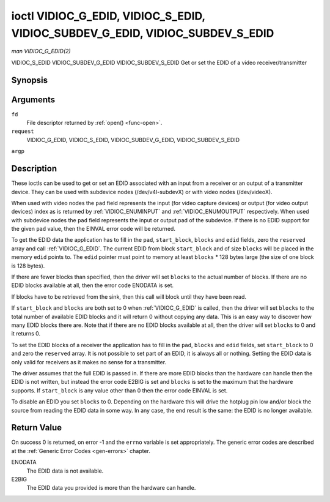 .. -*- coding: utf-8; mode: rst -*-

.. _VIDIOC_G_EDID:

******************************************************************************
ioctl VIDIOC_G_EDID, VIDIOC_S_EDID, VIDIOC_SUBDEV_G_EDID, VIDIOC_SUBDEV_S_EDID
******************************************************************************

*man VIDIOC_G_EDID(2)*

VIDIOC_S_EDID
VIDIOC_SUBDEV_G_EDID
VIDIOC_SUBDEV_S_EDID
Get or set the EDID of a video receiver/transmitter


Synopsis
========

.. c:function:: int ioctl( int fd, int request, struct v4l2_edid *argp )

.. c:function:: int ioctl( int fd, int request, struct v4l2_edid *argp )

Arguments
=========

``fd``
    File descriptor returned by :ref:`open() <func-open>`.

``request``
    VIDIOC_G_EDID, VIDIOC_S_EDID, VIDIOC_SUBDEV_G_EDID,
    VIDIOC_SUBDEV_S_EDID

``argp``


Description
===========

These ioctls can be used to get or set an EDID associated with an input
from a receiver or an output of a transmitter device. They can be used
with subdevice nodes (/dev/v4l-subdevX) or with video nodes
(/dev/videoX).

When used with video nodes the ``pad`` field represents the input (for
video capture devices) or output (for video output devices) index as is
returned by :ref:`VIDIOC_ENUMINPUT` and
:ref:`VIDIOC_ENUMOUTPUT` respectively. When used
with subdevice nodes the ``pad`` field represents the input or output
pad of the subdevice. If there is no EDID support for the given ``pad``
value, then the EINVAL error code will be returned.

To get the EDID data the application has to fill in the ``pad``,
``start_block``, ``blocks`` and ``edid`` fields, zero the ``reserved``
array and call :ref:`VIDIOC_G_EDID`. The current EDID from block
``start_block`` and of size ``blocks`` will be placed in the memory
``edid`` points to. The ``edid`` pointer must point to memory at least
``blocks`` * 128 bytes large (the size of one block is 128 bytes).

If there are fewer blocks than specified, then the driver will set
``blocks`` to the actual number of blocks. If there are no EDID blocks
available at all, then the error code ENODATA is set.

If blocks have to be retrieved from the sink, then this call will block
until they have been read.

If ``start_block`` and ``blocks`` are both set to 0 when
:ref:`VIDIOC_G_EDID` is called, then the driver will set ``blocks`` to the
total number of available EDID blocks and it will return 0 without
copying any data. This is an easy way to discover how many EDID blocks
there are. Note that if there are no EDID blocks available at all, then
the driver will set ``blocks`` to 0 and it returns 0.

To set the EDID blocks of a receiver the application has to fill in the
``pad``, ``blocks`` and ``edid`` fields, set ``start_block`` to 0 and
zero the ``reserved`` array. It is not possible to set part of an EDID,
it is always all or nothing. Setting the EDID data is only valid for
receivers as it makes no sense for a transmitter.

The driver assumes that the full EDID is passed in. If there are more
EDID blocks than the hardware can handle then the EDID is not written,
but instead the error code E2BIG is set and ``blocks`` is set to the
maximum that the hardware supports. If ``start_block`` is any value
other than 0 then the error code EINVAL is set.

To disable an EDID you set ``blocks`` to 0. Depending on the hardware
this will drive the hotplug pin low and/or block the source from reading
the EDID data in some way. In any case, the end result is the same: the
EDID is no longer available.


.. _v4l2-edid:

.. flat-table:: struct v4l2_edid
    :header-rows:  0
    :stub-columns: 0
    :widths:       1 1 2


    -  .. row 1

       -  __u32

       -  ``pad``

       -  Pad for which to get/set the EDID blocks. When used with a video
          device node the pad represents the input or output index as
          returned by :ref:`VIDIOC_ENUMINPUT` and
          :ref:`VIDIOC_ENUMOUTPUT` respectively.

    -  .. row 2

       -  __u32

       -  ``start_block``

       -  Read the EDID from starting with this block. Must be 0 when
          setting the EDID.

    -  .. row 3

       -  __u32

       -  ``blocks``

       -  The number of blocks to get or set. Must be less or equal to 256
          (the maximum number of blocks as defined by the standard). When
          you set the EDID and ``blocks`` is 0, then the EDID is disabled or
          erased.

    -  .. row 4

       -  __u32

       -  ``reserved``\ [5]

       -  Reserved for future extensions. Applications and drivers must set
          the array to zero.

    -  .. row 5

       -  __u8 *

       -  ``edid``

       -  Pointer to memory that contains the EDID. The minimum size is
          ``blocks`` * 128.



Return Value
============

On success 0 is returned, on error -1 and the ``errno`` variable is set
appropriately. The generic error codes are described at the
:ref:`Generic Error Codes <gen-errors>` chapter.

ENODATA
    The EDID data is not available.

E2BIG
    The EDID data you provided is more than the hardware can handle.


.. ------------------------------------------------------------------------------
.. This file was automatically converted from DocBook-XML with the dbxml
.. library (https://github.com/return42/sphkerneldoc). The origin XML comes
.. from the linux kernel, refer to:
..
.. * https://github.com/torvalds/linux/tree/master/Documentation/DocBook
.. ------------------------------------------------------------------------------
